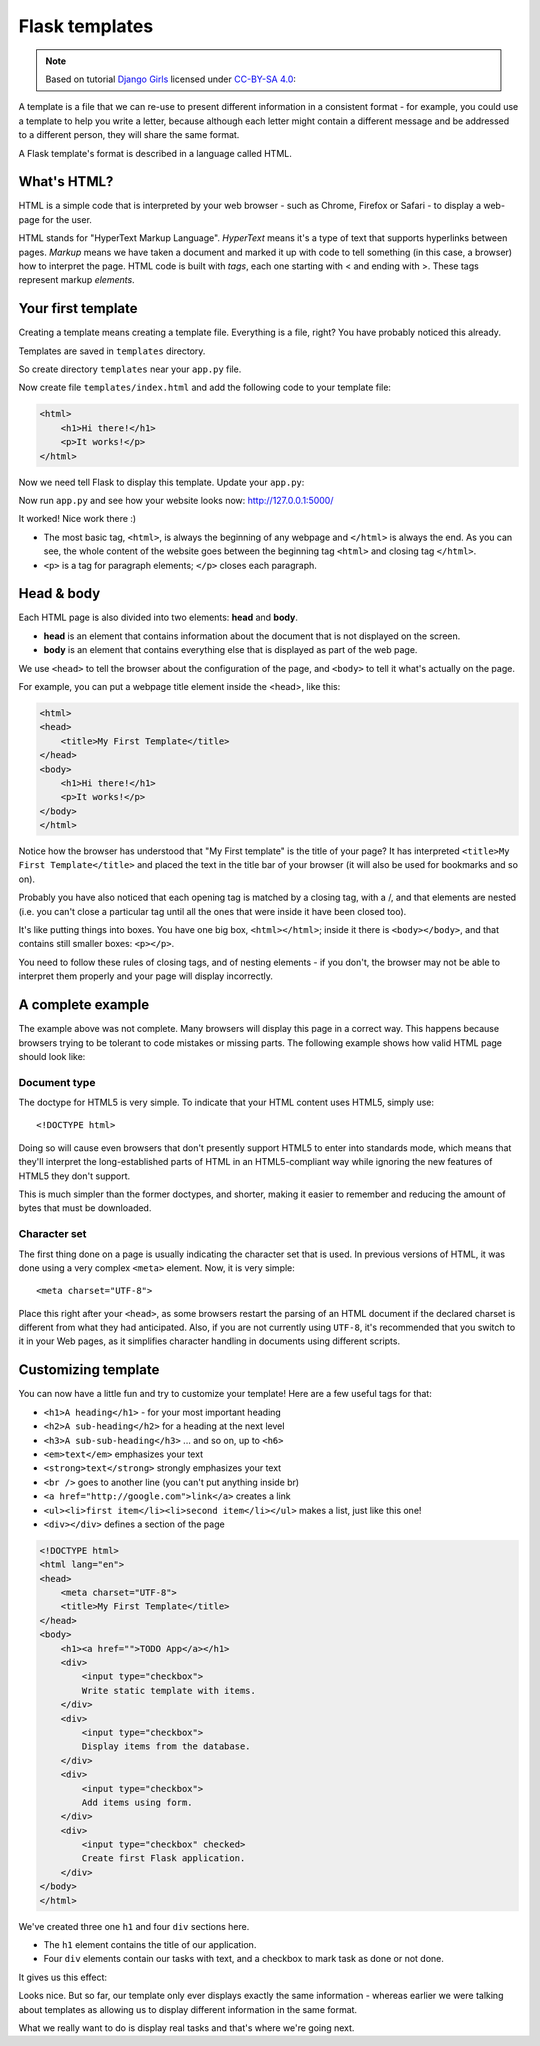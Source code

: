 ===============
Flask templates
===============

.. note::

    Based on tutorial `Django Girls <http://tutorial.djangogirls.org/en/>`_
    licensed under `CC-BY-SA 4.0 <http://creativecommons.org/licenses/by-sa/4.0/>`_:

A template is a file that we can re-use to present different information
in a consistent format - for example, you could use a template to help
you write a letter, because although each letter might contain a different
message and be addressed to a different person, they will share
the same format.

A Flask template's format is described in a language called HTML.

What's HTML?
============

HTML is a simple code that is interpreted by your web browser - such as Chrome,
Firefox or Safari - to display a web-page for the user.

HTML stands for "HyperText Markup Language". *HyperText* means it's a type of
text that supports hyperlinks between pages. *Markup* means we have taken a
document and marked it up with code to tell something (in this case, a browser)
how to interpret the page. HTML code is built with *tags*, each one starting
with < and ending with >. These tags represent markup *elements*.

Your first template
===================

Creating a template means creating a template file.
Everything is a file, right? You have probably noticed this already.

Templates are saved in ``templates`` directory.

So create directory ``templates`` near your ``app.py`` file.

Now create file ``templates/index.html`` and add the following code to your
template file:

.. code-block:: html

   <html>
       <h1>Hi there!</h1>
       <p>It works!</p>
   </html>

Now we need tell Flask to display this template. Update your ``app.py``:

.. code-block:: python
   :emphasize-lines: 2,9

   from flask import Flask
   from flask import render_template

   app = Flask(__name__)


   @app.route('/')
   def index():
       return render_template('index.html')


   if __name__ == '__main__':
       app.run()

Now run ``app.py`` and see how your website looks now: http://127.0.0.1:5000/


.. image:: image/screenshot/flask-first-template-1.png

It worked! Nice work there :)

* The most basic tag, ``<html>``, is always the beginning of any webpage
  and ``</html>`` is always the end. As you can see, the whole content
  of the website goes between the beginning tag ``<html>`` and closing tag
  ``</html>``.
* ``<p>`` is a tag for paragraph elements; ``</p>`` closes each paragraph.

Head & body
===========

Each HTML page is also divided into two elements: **head** and **body**.

* **head** is an element that contains information about the document that
  is not displayed on the screen.
* **body** is an element that contains everything else that is displayed
  as part of the web page.

We use ``<head>`` to tell the browser about the configuration of the page,
and ``<body>`` to tell it what's actually on the page.

For example, you can put a webpage title element inside the <head>, like this:

.. code-block:: html

   <html>
   <head>
       <title>My First Template</title>
   </head>
   <body>
       <h1>Hi there!</h1>
       <p>It works!</p>
   </body>
   </html>

.. image:: image/screenshot/flask-first-template-2.png

Notice how the browser has understood that "My First template" is the title
of your page? It has interpreted ``<title>My First Template</title>``
and placed the text in the title bar of your browser
(it will also be used for bookmarks and so on).

Probably you have also noticed that each opening tag is matched
by a closing tag, with a /, and that elements are nested
(i.e. you can't close a particular tag until all the ones that were
inside it have been closed too).

It's like putting things into boxes. You have one big box, ``<html></html>``;
inside it there is ``<body></body>``, and that contains still smaller boxes:
``<p></p>``.

You need to follow these rules of closing tags, and of nesting
elements - if you don't, the browser may not be able to interpret
them properly and your page will display incorrectly.

A complete example
==================

The example above was not complete. Many browsers will display this page
in a correct way. This happens because browsers trying to be
tolerant to code mistakes or missing parts. The following example shows
how valid HTML page should look like:

.. code-block:: html
   :emphasize-lines: 1,4

   <!DOCTYPE html>
   <html lang="en">
   <head>
       <meta charset="UTF-8">
       <title>My First Template</title>
   </head>
   <body>
       <h1>Hi there!</h1>
       <p>It works!</p>
   </body>
   </html>

Document type
^^^^^^^^^^^^^

The doctype for HTML5 is very simple.
To indicate that your HTML content uses HTML5, simply use::

    <!DOCTYPE html>

Doing so will cause even browsers that don't presently support HTML5
to enter into standards mode, which means that they'll interpret
the long-established parts of HTML in an HTML5-compliant way while
ignoring the new features of HTML5 they don't support.

This is much simpler than the former doctypes, and shorter,
making it easier to remember and reducing the amount of bytes
that must be downloaded.

Character set
^^^^^^^^^^^^^
The first thing done on a page is usually indicating the character
set that is used. In previous versions of HTML, it was done using
a very complex ``<meta>`` element. Now, it is very simple::

   <meta charset="UTF-8">

Place this right after your ``<head>``, as some browsers restart the parsing
of an HTML document if the declared charset is different from what they
had anticipated. Also, if you are not currently using ``UTF-8``, it's
recommended that you switch to it in your Web pages, as it simplifies
character handling in documents using different scripts.

Customizing template
====================

You can now have a little fun and try to customize your template!
Here are a few useful tags for that:

* ``<h1>A heading</h1>`` - for your most important heading
* ``<h2>A sub-heading</h2>`` for a heading at the next level
* ``<h3>A sub-sub-heading</h3>`` ... and so on, up to ``<h6>``
* ``<em>text</em>`` emphasizes your text
* ``<strong>text</strong>`` strongly emphasizes your text
* ``<br />`` goes to another line (you can't put anything inside br)
* ``<a href="http://google.com">link</a>`` creates a link
* ``<ul><li>first item</li><li>second item</li></ul>``
  makes a list, just like this one!
* ``<div></div>`` defines a section of the page


.. code-block:: html

    <!DOCTYPE html>
    <html lang="en">
    <head>
        <meta charset="UTF-8">
        <title>My First Template</title>
    </head>
    <body>
        <h1><a href="">TODO App</a></h1>
        <div>
            <input type="checkbox">
            Write static template with items.
        </div>
        <div>
            <input type="checkbox">
            Display items from the database.
        </div>
        <div>
            <input type="checkbox">
            Add items using form.
        </div>
        <div>
            <input type="checkbox" checked>
            Create first Flask application.
        </div>
    </body>
    </html>

We've created three one ``h1`` and four ``div`` sections here.

* The ``h1`` element contains the title of our application.
* Four ``div`` elements contain our tasks with text,
  and a checkbox to mark task as done or not done.

It gives us this effect:

.. image:: image/screenshot/todo-index-1.png

Looks nice. But so far, our template only ever displays exactly the same
information - whereas earlier we were talking about templates as allowing
us to display different information in the same format.

What we really want to do is display real tasks
and that's where we're going next.
